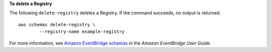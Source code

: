 **To delete a Registry**

The following ``delete-registry`` deletes a Registry. If the command succeeds, no output is returned. ::

	aws schemas delete-registry \
		--registry-name example-registry

For more information, see `Amazon EventBridge schemas <https://docs.aws.amazon.com/eventbridge/latest/userguide/eb-schema.html>`__ in the *Amazon EventBridge User Guide*.